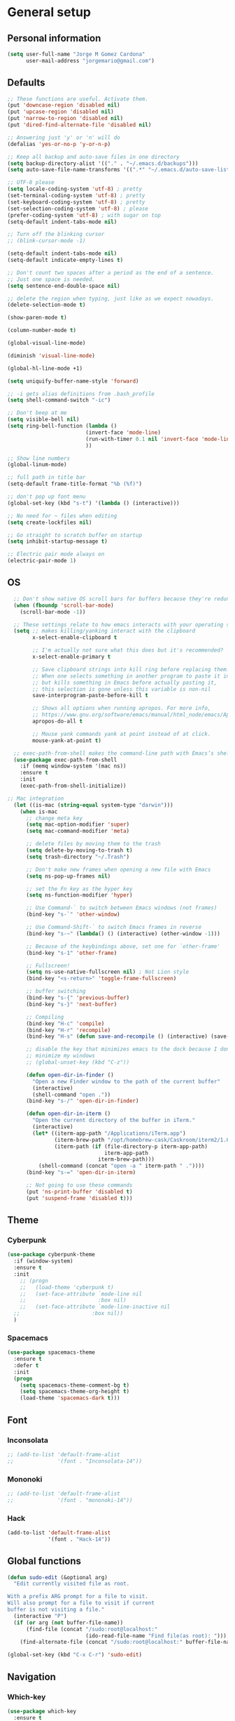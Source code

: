 * General setup
** Personal information
#+BEGIN_SRC emacs-lisp
  (setq user-full-name "Jorge M Gomez Cardona"
        user-mail-address "jorgemario@gmail.com")
#+END_SRC
** Defaults
#+BEGIN_SRC emacs-lisp
  ;; These functions are useful. Activate them.
  (put 'downcase-region 'disabled nil)
  (put 'upcase-region 'disabled nil)
  (put 'narrow-to-region 'disabled nil)
  (put 'dired-find-alternate-file 'disabled nil)

  ;; Answering just 'y' or 'n' will do
  (defalias 'yes-or-no-p 'y-or-n-p)

  ;; Keep all backup and auto-save files in one directory
  (setq backup-directory-alist '(("." . "~/.emacs.d/backups")))
  (setq auto-save-file-name-transforms '((".*" "~/.emacs.d/auto-save-list/" t)))

  ;; UTF-8 please
  (setq locale-coding-system 'utf-8) ; pretty
  (set-terminal-coding-system 'utf-8) ; pretty
  (set-keyboard-coding-system 'utf-8) ; pretty
  (set-selection-coding-system 'utf-8) ; please
  (prefer-coding-system 'utf-8) ; with sugar on top
  (setq-default indent-tabs-mode nil)

  ;; Turn off the blinking cursor
  ;; (blink-cursor-mode -1)

  (setq-default indent-tabs-mode nil)
  (setq-default indicate-empty-lines t)

  ;; Don't count two spaces after a period as the end of a sentence.
  ;; Just one space is needed.
  (setq sentence-end-double-space nil)

  ;; delete the region when typing, just like as we expect nowadays.
  (delete-selection-mode t)

  (show-paren-mode t)

  (column-number-mode t)

  (global-visual-line-mode)

  (diminish 'visual-line-mode)

  (global-hl-line-mode +1)

  (setq uniquify-buffer-name-style 'forward)

  ;; -i gets alias definitions from .bash_profile
  (setq shell-command-switch "-ic")

  ;; Don't beep at me
  (setq visible-bell nil)
  (setq ring-bell-function (lambda ()
                           (invert-face 'mode-line)
                           (run-with-timer 0.1 nil 'invert-face 'mode-line)
                           ))

  ;; Show line numbers
  (global-linum-mode)

  ;; full path in title bar
  (setq-default frame-title-format "%b (%f)")

  ;; don't pop up font menu
  (global-set-key (kbd "s-t") '(lambda () (interactive)))

  ;; No need for ~ files when editing
  (setq create-lockfiles nil)

  ;; Go straight to scratch buffer on startup
  (setq inhibit-startup-message t)

  ;; Electric pair mode always on
  (electric-pair-mode 1)
#+END_SRC
** OS
#+BEGIN_SRC emacs-lisp
    ;; Don't show native OS scroll bars for buffers because they're redundant
    (when (fboundp 'scroll-bar-mode)
      (scroll-bar-mode -1))

    ;; These settings relate to how emacs interacts with your operating system
    (setq ;; makes killing/yanking interact with the clipboard
          x-select-enable-clipboard t

          ;; I'm actually not sure what this does but it's recommended?
          x-select-enable-primary t

          ;; Save clipboard strings into kill ring before replacing them.
          ;; When one selects something in another program to paste it into Emacs,
          ;; but kills something in Emacs before actually pasting it,
          ;; this selection is gone unless this variable is non-nil
          save-interprogram-paste-before-kill t

          ;; Shows all options when running apropos. For more info,
          ;; https://www.gnu.org/software/emacs/manual/html_node/emacs/Apropos.html
          apropos-do-all t

          ;; Mouse yank commands yank at point instead of at click.
          mouse-yank-at-point t)

    ;; exec-path-from-shell makes the command-line path with Emacs’s shell match the same one on OS 
    (use-package exec-path-from-shell
      :if (memq window-system '(mac ns))
      :ensure t
      :init
      (exec-path-from-shell-initialize))

  ;; Mac integration
    (let ((is-mac (string-equal system-type "darwin")))
      (when is-mac
        ;; change meta key
        (setq mac-option-modifier 'super)
        (setq mac-command-modifier 'meta)
      
        ;; delete files by moving them to the trash
        (setq delete-by-moving-to-trash t)
        (setq trash-directory "~/.Trash")

        ;; Don't make new frames when opening a new file with Emacs
        (setq ns-pop-up-frames nil)

        ;; set the Fn key as the hyper key
        (setq ns-function-modifier 'hyper)

        ;; Use Command-` to switch between Emacs windows (not frames)
        (bind-key "s-`" 'other-window)
  
        ;; Use Command-Shift-` to switch Emacs frames in reverse
        (bind-key "s-~" (lambda() () (interactive) (other-window -1)))

        ;; Because of the keybindings above, set one for `other-frame'
        (bind-key "s-1" 'other-frame)

        ;; Fullscreen!
        (setq ns-use-native-fullscreen nil) ; Not Lion style
        (bind-key "<s-return>" 'toggle-frame-fullscreen)

        ;; buffer switching
        (bind-key "s-{" 'previous-buffer)
        (bind-key "s-}" 'next-buffer)

        ;; Compiling
        (bind-key "H-c" 'compile)
        (bind-key "H-r" 'recompile)
        (bind-key "H-s" (defun save-and-recompile () (interactive) (save-buffer) (recompile)))

        ;; disable the key that minimizes emacs to the dock because I don't
        ;; minimize my windows
        ;; (global-unset-key (kbd "C-z"))

        (defun open-dir-in-finder ()
          "Open a new Finder window to the path of the current buffer"
          (interactive)
          (shell-command "open ."))
        (bind-key "s-/" 'open-dir-in-finder)

        (defun open-dir-in-iterm ()
          "Open the current directory of the buffer in iTerm."
          (interactive)
          (let* ((iterm-app-path "/Applications/iTerm.app")
                 (iterm-brew-path "/opt/homebrew-cask/Caskroom/iterm2/1.0.0/iTerm.app")
                 (iterm-path (if (file-directory-p iterm-app-path)
                                 iterm-app-path
                               iterm-brew-path)))
            (shell-command (concat "open -a " iterm-path " ."))))
        (bind-key "s-=" 'open-dir-in-iterm)

        ;; Not going to use these commands
        (put 'ns-print-buffer 'disabled t)
        (put 'suspend-frame 'disabled t)))
#+END_SRC
** Theme
*** Cyberpunk
#+BEGIN_SRC emacs-lisp
  (use-package cyberpunk-theme
    :if (window-system)
    :ensure t
    :init
      ;; (progn
      ;;   (load-theme 'cyberpunk t)
      ;;   (set-face-attribute `mode-line nil
      ;;                       :box nil)
      ;;   (set-face-attribute `mode-line-inactive nil
    ;;                       :box nil))
    )
#+END_SRC
*** Spacemacs
#+BEGIN_SRC emacs-lisp
  (use-package spacemacs-theme
    :ensure t
    :defer t
    :init
    (progn
      (setq spacemacs-theme-comment-bg t)
      (setq spacemacs-theme-org-height t)
      (load-theme 'spacemacs-dark t)))
#+END_SRC
** Font
*** Inconsolata
#+BEGIN_SRC emacs-lisp
  ;; (add-to-list 'default-frame-alist
  ;;              '(font . "Inconsolata-14"))
#+END_SRC
*** Mononoki
#+BEGIN_SRC emacs-lisp
  ;; (add-to-list 'default-frame-alist
  ;;              '(font . "mononoki-14"))
#+END_SRC
*** Hack
#+BEGIN_SRC emacs-lisp
  (add-to-list 'default-frame-alist
               '(font . "Hack-14"))
#+END_SRC
** Global functions
#+BEGIN_SRC emacs-lisp
    (defun sudo-edit (&optional arg)
      "Edit currently visited file as root.

    With a prefix ARG prompt for a file to visit.
    Will also prompt for a file to visit if current
    buffer is not visiting a file."
      (interactive "P")
      (if (or arg (not buffer-file-name))
          (find-file (concat "/sudo:root@localhost:"
                             (ido-read-file-name "Find file(as root): ")))
        (find-alternate-file (concat "/sudo:root@localhost:" buffer-file-name))))

    (global-set-key (kbd "C-x C-r") 'sudo-edit)
#+END_SRC
** Navigation
*** Which-key
#+BEGIN_SRC emacs-lisp
  (use-package which-key
    :ensure t
    :init
    (require 'which-key)
    (which-key-mode))
#+END_SRC
*** Recentf
#+BEGIN_SRC emacs-lisp
  (use-package recentf
    :commands ido-recentf-open
    :init
    (progn
      (recentf-mode t)
      (setq recentf-max-saved-items 200)

      (defun ido-recentf-open ()
        "Use `ido-completing-read' to \\[find-file] a recent file"
        (interactive)
        (if (find-file (ido-completing-read "Find recent file: " recentf-list))
            (message "Opening file...")
          (message "Aborting")))

      (bind-key "C-x C-r" 'ido-recentf-open)))
#+END_SRC
*** List buffers
#+BEGIN_SRC emacs-lisp
  ;; make ibuffer the default buffer lister.
  (defalias 'list-buffers 'ibuffer)
#+END_SRC
*** Ido
#+BEGIN_SRC emacs-lisp
  (use-package ido
    :init
    (setq ido-enable-flex-matching t)
    (setq ido-everywhere t)
    (ido-mode t)
    (use-package ido-vertical-mode
      :ensure t
      :init (ido-vertical-mode 1)
      (setq ido-vertical-define-keys 'C-n-and-C-p-only)))
#+END_SRC
** Window
#+BEGIN_SRC emacs-lisp
  ;; Convenient keybindings to resize windows.

  (bind-key "s-C-<left>"  'shrink-window-horizontally)
  (bind-key "s-C-<right>" 'enlarge-window-horizontally)
  (bind-key "s-C-<down>"  'shrink-window)
  (bind-key "s-C-<up>"    'enlarge-window)

  ;; Whenever I split windows, I usually do so and also switch to the other window as well,
  ;; so might as well rebind the splitting key bindings to do just that to reduce the repetition.

  (defun vsplit-other-window ()
    "Splits the window vertically and switches to that window."
    (interactive)
    (split-window-vertically)
    (other-window 1 nil))
  (defun hsplit-other-window ()
    "Splits the window horizontally and switches to that window."
    (interactive)
    (split-window-horizontally)
    (other-window 1 nil))

  (bind-key "C-x 2" 'vsplit-other-window)
  (bind-key "C-x 3" 'hsplit-other-window)

  ;; Enabling winner-mode to restore windows
  (winner-mode 1)

  ;; Enabling windmove 【Shift+→】/ 【Shift+←】/ 【Shift+↓】 / 【Shift+↑】
  (windmove-default-keybindings)
#+END_SRC
** Smex
#+BEGIN_SRC emacs-lisp
  (use-package smex
    :if (not (featurep 'helm-mode))
    :ensure t
    :bind ("M-x" . smex))
#+END_SRC
** Undo tree
This lets you use C-x u (undo-tree-visualize) to visually walk through the changes you’ve made.
From: [[https://github.com/sachac/.emacs.d/blob/83d21e473368adb1f63e582a6595450fcd0e787c/Sacha.org] [Sacha conf]]
#+BEGIN_SRC emacs-lisp
  (use-package undo-tree
    :defer t
    :ensure t
    :diminish undo-tree-mode
    :config
    (progn
      (global-undo-tree-mode)
      (setq undo-tree-visualizer-timestamps t)
      (setq undo-tree-visualizer-diff t)))
#+END_SRC
** Helm
#+BEGIN_SRC emacs-lisp
  (use-package helm
    :ensure t
    :diminish helm-mode
    :init (progn
            (require 'helm-config)
            (use-package helm-projectile
              :ensure t
              :commands helm-projectile
              :bind ("C-c p h" . helm-projectile))
            (use-package helm-ag :defer 10  :ensure t)
            (setq helm-locate-command "mdfind -interpret -name %s %s"
                  helm-ff-newfile-prompt-p nil
                  helm-M-x-fuzzy-match t)
            (helm-mode)
            (use-package helm-swoop :bind ("H-w" . helm-swoop)))
    :bind (("C-c h" . helm-command-prefix)
           ("C-x b" . helm-mini)
           ("C-`" . helm-resume)
           ("M-x" . helm-M-x)
           ("C-x C-f" . helm-find-files)))
#+END_SRC
** Shell
#+BEGIN_SRC emacs-lisp
  ;;; Fix junk characters in shell-mode
  (add-hook 'shell-mode-hook 
            'ansi-color-for-comint-mode-on)
#+END_SRC
** Auto save (with super-save)
#+BEGIN_SRC emacs-lisp
  (use-package super-save
    :ensure t
    :config
    (progn
      (super-save-mode +1)
      (setq auto-save-default nil)
      ))
#+END_SRC
** Org
#+BEGIN_SRC emacs-lisp
  (setq org-replace-disputed-keys t)
#+END_SRC
** Crux
#+BEGIN_SRC emacs-lisp
  (use-package crux
    :ensure t
    :bind (("C-c u" . crux-view-url)
           ("C-c d" . crux-delete-file-and-buffer)
           ("C-c r" . crux-rename-buffer-and-file)
           ([remap move-beginning-of-line] . crux-move-beginning-of-line)
           ([remap kill-whole-line] . crux-kill-whole-line)
           ("C-c I" . crux-find-user-init-file)))
#+END_SRC
** Undo Tree
#+BEGIN_SRC emacs-lisp
  (use-package undo-tree
    :ensure t
    :diminish undo-tree-mode
    :config (global-undo-tree-mode)
    :bind ("s-/" . undo-tree-visualize))
#+END_SRC
** Goto Last Change
#+BEGIN_SRC emacs-lisp
  (use-package goto-chg
    :ensure t
    :commands goto-last-change
    ;; complementary to
    ;; C-x r m / C-x r l
    ;; and C-<space> C-<space> / C-u C-<space>
    :bind (("C-." . goto-last-change)
           ("C-," . goto-last-change-reverse)))
#+END_SRC
* Code Edit
** Company mode
#+BEGIN_SRC emacs-lisp
  (use-package company
    :ensure t
    :config
    (global-company-mode)
  
    ; use M-TAB, a.k.a. C-M-i, as manual trigger
    (global-set-key (kbd "s-<tab>") #'company-complete))
#+END_SRC
** Rainbow delimiters
#+BEGIN_SRC emacs-lisp
  (use-package rainbow-delimiters
   :ensure t)
#+END_SRC
** Paredit
#+BEGIN_SRC emacs-lisp
  (use-package paredit
    :ensure t
    :config
    ;; Automatically load paredit when editing a lisp file
    ;; More at http://www.emacswiki.org/emacs/ParEdit
    (autoload 'enable-paredit-mode "paredit" "Turn on pseudo-structural editing of Lisp code." t)
    (add-hook 'emacs-lisp-mode-hook       #'enable-paredit-mode)
    (add-hook 'eval-expression-minibuffer-setup-hook #'enable-paredit-mode)
    (add-hook 'ielm-mode-hook             #'enable-paredit-mode)
    (add-hook 'lisp-mode-hook             #'enable-paredit-mode)
    (add-hook 'lisp-interaction-mode-hook #'enable-paredit-mode)
    (add-hook 'scheme-mode-hook           #'enable-paredit-mode)
    ;; eldoc-mode shows documentation in the minibuffer when writing code
    ;; http://www.emacswiki.org/emacs/ElDoc
    (add-hook 'emacs-lisp-mode-hook 'turn-on-eldoc-mode)
    (add-hook 'lisp-interaction-mode-hook 'turn-on-eldoc-mode)
    (add-hook 'ielm-mode-hook 'turn-on-eldoc-mode)
    (global-set-key (kbd "M-[") #'paredit-wrap-square)
    (global-set-key (kbd "M-{") #'paredit-wrap-curly))
#+END_SRC
** Clojure mode
#+BEGIN_SRC emacs-lisp
  (use-package clojure-mode
    :ensure t
    :config
    ;; Enable paredit for Clojure
    (add-hook 'clojure-mode-hook #'enable-paredit-mode)

    (add-hook 'clojure-mode-hook #'rainbow-delimiters-mode)

    ;; This is useful for working with camel-case tokens, like names of
    ;; Java classes (e.g. JavaClassName)
    (add-hook 'clojure-mode-hook #'subword-mode)

    ;; syntax hilighting for midje
    (add-hook 'clojure-mode-hook
              (lambda ()
                (setq inferior-lisp-program "lein repl")
                (font-lock-add-keywords
                 nil
                 '(("(\\(facts?\\)"
                    (1 font-lock-keyword-face))
                   ("(\\(background?\\)"
                    (1 font-lock-keyword-face))))
                (define-clojure-indent (fact 1))
                (define-clojure-indent (facts 1))))

    ;; Use clojure mode for other extensions
    (add-to-list 'auto-mode-alist '("\\.edn$" . clojure-mode))
    (add-to-list 'auto-mode-alist '("\\.boot$" . clojure-mode))
    (add-to-list 'auto-mode-alist '("\\.cljs.*$" . clojurescript-mode))
    (add-to-list 'auto-mode-alist '("lein-env" . enh-ruby-mode)))


  ;; A little more syntax highlighting
  (use-package clojure-mode-extra-font-locking
    :ensure t)
#+END_SRC
** Clojure refactor
#+BEGIN_SRC emacs-lisp
  (use-package clj-refactor
    :ensure t)
#+END_SRC
** Cider
#+BEGIN_SRC emacs-lisp
  (use-package cider
    :ensure t
    :config
    ;; provides minibuffer documentation for the code you're typing into the repl
    (add-hook 'cider-repl-mode-hook #'eldoc-mode)

    ;; go right to the REPL buffer when it's finished connecting
    (setq cider-repl-pop-to-buffer-on-connect t)

    ;; disable cider message
    (setq cider-repl-display-help-banner nil)

    ;; When there's a cider error, show its buffer and switch to it
    (setq cider-show-error-buffer t)
    (setq cider-auto-select-error-buffer t)

    ;; Where to store the cider history.
    (setq cider-repl-history-file "~/.emacs.d/cider-history")

    ;; Wrap when navigating history.
    (setq cider-repl-wrap-history t)

    ;; enable paredit in your REPL
    (add-hook 'cider-repl-mode-hook #'paredit-mode)

    ;; Instruct CIDER to use Figwheel
    ;; https://cider.readthedocs.io/en/latest/up_and_running/#clojurescript-usage
    (setq cider-cljs-lein-repl "(do (use 'figwheel-sidecar.repl-api) (start-figwheel!) (cljs-repl))")

    (eval-after-load 'cider
    '(progn
       ;;(define-key clojure-mode-map (kbd "C-c C-v") 'cider-start-http-server)
       ;;(define-key clojure-mode-map (kbd "C-M-r") 'cider-refresh)
       (define-key clojure-mode-map (kbd "C-c u") 'cider-user-ns)
       (define-key cider-mode-map (kbd "C-c u") 'cider-user-ns))))
#+END_SRC
** Web mode
#+BEGIN_SRC emacs-lisp
    (use-package web-mode
      :ensure t
      :mode (("\\.html?\\'" . web-mode)
             ("\\.json\\'" . web-mode)
             ("\\.js[x]?\\'" . web-mode))
      :config
      (setq web-mode-content-types-alist
            '(("jsx" . "\\.js[x]?\\'")))

      (setq web-mode-markup-indent-offset 2)
      (setq web-mode-css-indent-offset 2)
      (setq web-mode-code-indent-offset 2)
      (setq web-mode-indent-style 2)
      (setq web-mode-enable-auto-pairing t)
      (setq web-mode-enable-auto-quoting nil)
  
      (setq web-mode-enable-css-colorization t)
  ;;    (idle-highlight-mode 0)

      (defadvice web-mode-highlight-part (around tweak-jsx activate)
        (if (equal web-mode-content-type "jsx")
            (let ((web-mode-enable-part-face nil))
              ad-do-it)
          ad-do-it)))
#+END_SRC
** Scala
*** scala-mode
#+BEGIN_SRC emacs-lisp
  (use-package scala-mode
    :ensure t

    :interpreter ("scala" . scala-mode)

    ;; taken from:
    ;; https://eschulte.github.io/emacs24-starter-kit/starter-kit-scala.html

    :init
    (add-hook 'scala-mode-hook '(lambda ()
    ;; Bind the 'newline-and-indent' command to RET (aka 'enter'). This
    ;; is normally also available as C-j. The 'newline-and-indent'
    ;; command has the following functionality: 1) it removes trailing
    ;; whitespace from the current line, 2) it create a new line, and 3)
    ;; indents it.  An alternative is the
    ;; 'reindent-then-newline-and-indent' command.
    (local-set-key (kbd "RET") 'newline-and-indent)

    ;; Alternatively, bind the 'newline-and-indent' command and
    ;; 'scala-indent:insert-asterisk-on-multiline-comment' to RET in
    ;; order to get indentation and asterisk-insertion within multi-line
    ;; comments.
    (local-set-key (kbd "RET")
                   '(lambda ()
                      (interactive)
                      (newline-and-indent)
                      (scala-indent:insert-asterisk-on-multiline-comment)))

    ;; Bind the backtab (shift tab) to
    ;; 'scala-indent:indent-with-reluctant-strategy command. This is usefull
    ;; when using the 'eager' mode by default and you want to "outdent" a
    ;; code line as a new statement.
    (local-set-key (kbd "<backtab>") 'scala-indent:indent-with-reluctant-strategy))))
#+END_SRC
*** sbt-mode
#+BEGIN_SRC emacs-lisp
  (use-package sbt-mode
    :ensure t
    :commands sbt-start sbt-command
    :config
    ;; WORKAROUND: https://github.com/ensime/emacs-sbt-mode/issues/31
    ;; allows using SPACE when in the minibuffer
    (substitute-key-definition
     'minibuffer-complete-word
     'self-insert-command
     minibuffer-local-completion-map))
#+END_SRC
*** Ensime
#+BEGIN_SRC emacs-lisp
  (use-package ensime
    :ensure t
    :commands ensime ensime-mode
    :config
    (add-hook 'scala-mode-hook 'ensime-mode))
#+END_SRC
* Code Management
** Magit
#+BEGIN_SRC emacs-lisp
  (use-package magit
    :ensure t
    :bind ("C-x g" . magit-status)
    :config
    (define-key magit-status-mode-map (kbd "q") 'magit-mode-bury-buffer))
#+END_SRC
** Projectile
#+BEGIN_SRC emacs-lisp
  (use-package projectile
    :ensure t
    :diminish projectile-mode
    :commands projectile-mode
    :init
    (progn
      (setq projectile-enable-caching t)
      (setq projectile-completion-system 'helm)
      (setq projectile-use-git-grep t))
    :config
    (progn
      (projectile-global-mode t)
      (helm-projectile-on)
      (use-package ag
        :commands ag
        :ensure t))
    :bind (("s-f" . projectile-find-file)
           ("s-F" . projectile-grep)
           ("s-E" . projectile-recentf)))
#+END_SRC

